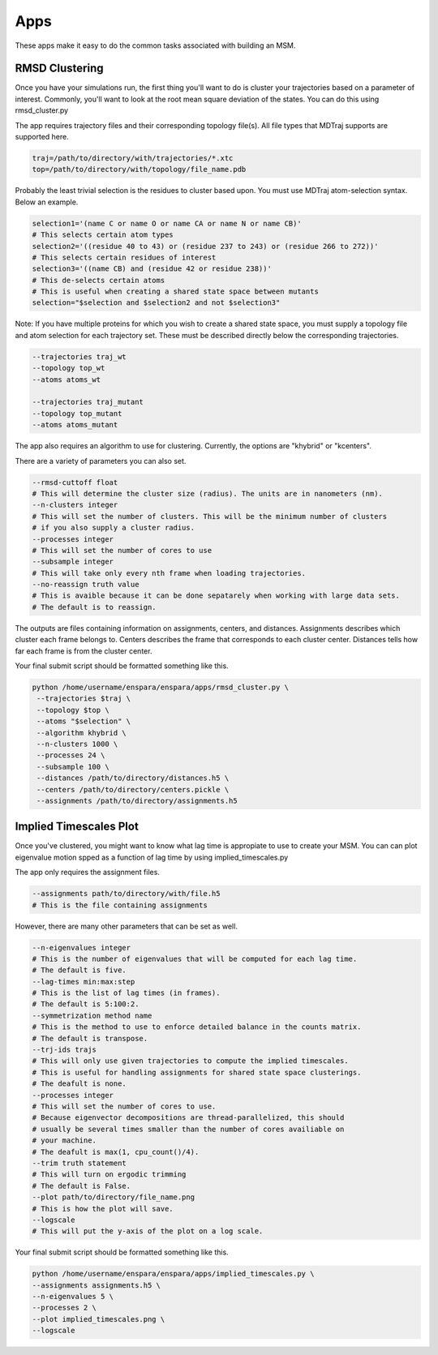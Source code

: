 Apps
========

These apps make it easy to do the common tasks associated with building an MSM.


RMSD Clustering
--------------------------------

Once you have your simulations run, the first thing you'll want to do is 
cluster your trajectories based on a parameter of interest. Commonly, you'll 
want to look at the root mean square deviation of the states. You can do this 
using rmsd_cluster.py

The app requires trajectory files and their corresponding topology file(s).
All file types that MDTraj supports are supported here.

.. code-block:: bash

    traj=/path/to/directory/with/trajectories/*.xtc
    top=/path/to/directory/with/topology/file_name.pdb
    
Probably the least trivial selection is the residues to cluster based upon.
You must use MDTraj atom-selection syntax. Below an example.

.. code-block:: bash

    selection1='(name C or name O or name CA or name N or name CB)'
    # This selects certain atom types
    selection2='((residue 40 to 43) or (residue 237 to 243) or (residue 266 to 272))'
    # This selects certain residues of interest
    selection3='((name CB) and (residue 42 or residue 238))'
    # This de-selects certain atoms
    # This is useful when creating a shared state space between mutants
    selection="$selection and $selection2 and not $selection3"

Note: If you have multiple proteins for which you wish to create a shared state
space, you must supply a topology file and atom selection for each trajectory set.
These must be described directly below the corresponding trajectories.

.. code-block:: bash

    --trajectories traj_wt
    --topology top_wt
    --atoms atoms_wt
    
    --trajectories traj_mutant
    --topology top_mutant
    --atoms atoms_mutant
    

The app also requires an algorithm to use for clustering. Currently, the 
options are "khybrid" or "kcenters".

There are a variety of parameters you can also set.

.. code-block:: bash

    --rmsd-cuttoff float
    # This will determine the cluster size (radius). The units are in nanometers (nm). 
    --n-clusters integer
    # This will set the number of clusters. This will be the minimum number of clusters 
    # if you also supply a cluster radius.
    --processes integer
    # This will set the number of cores to use
    --subsample integer
    # This will take only every nth frame when loading trajectories.
    --no-reassign truth value
    # This is avaible because it can be done sepatarely when working with large data sets. 
    # The default is to reassign.

  
The outputs are files containing information on assignments, centers, and 
distances. Assignments describes which cluster each frame belongs to. Centers
describes the frame that corresponds to each cluster center. Distances tells
how far each frame is from the cluster center.

Your final submit script should be formatted something like this.

.. code-block:: bash

    python /home/username/enspara/enspara/apps/rmsd_cluster.py \
     --trajectories $traj \
     --topology $top \
     --atoms "$selection" \
     --algorithm khybrid \
     --n-clusters 1000 \
     --processes 24 \
     --subsample 100 \
     --distances /path/to/directory/distances.h5 \
     --centers /path/to/directory/centers.pickle \
     --assignments /path/to/directory/assignments.h5
     
     

Implied Timescales Plot
--------------------------------

Once you've clustered, you might want to know what lag time is appropiate to use
to create your MSM. You can can plot eigenvalue motion spped as a function of
lag time by using  implied_timescales.py

The app only requires the assignment files.

.. code-block:: bash

    --assignments path/to/directory/with/file.h5
    # This is the file containing assignments
    
However, there are many other parameters that can be set as well.

.. code-block:: bash

    --n-eigenvalues integer
    # This is the number of eigenvalues that will be computed for each lag time.
    # The default is five.
    --lag-times min:max:step
    # This is the list of lag times (in frames).
    # The default is 5:100:2.
    --symmetrization method name
    # This is the method to use to enforce detailed balance in the counts matrix.
    # The default is transpose.
    --trj-ids trajs
    # This will only use given trajectories to compute the implied timescales.
    # This is useful for handling assignments for shared state space clusterings.
    # The deafult is none.
    --processes integer
    # This will set the number of cores to use.
    # Because eigenvector decompositions are thread-parallelized, this should
    # usually be several times smaller than the number of cores availiable on 
    # your machine.
    # The deafult is max(1, cpu_count()/4).
    --trim truth statement
    # This will turn on ergodic trimming
    # The default is False.
    --plot path/to/directory/file_name.png
    # This is how the plot will save.
    --logscale
    # This will put the y-axis of the plot on a log scale.


Your final submit script should be formatted something like this.

.. code-block:: bash

    python /home/username/enspara/enspara/apps/implied_timescales.py \
    --assignments assignments.h5 \
    --n-eigenvalues 5 \
    --processes 2 \
    --plot implied_timescales.png \
    --logscale
    


